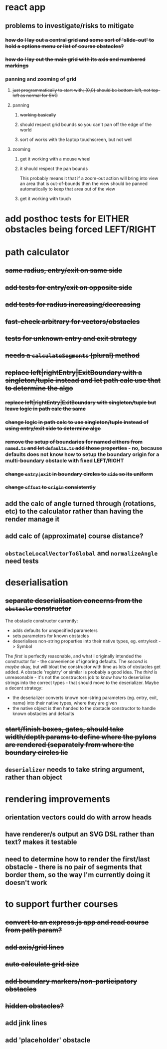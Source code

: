 * react app
** problems to investigate/risks to mitigate
*** +how do I lay out a central grid and some sort of 'slide-out' to hold a options menu or list of course obstacles?+
*** +how do I lay out the main grid with its axis and numbered markings+
*** panning and zooming of grid
**** +just programmatically to start with; {0,0} should be bottom-left, not top-left as normal for SVG+
**** panning
***** +working basically+
***** should respect grid bounds so you can't pan off the edge of the world
***** sort of works with the laptop touchscreen, but not well
**** zooming
***** get it working with a mouse wheel
***** it should respect the pan bounds
This probably means it that if a zoom-out action will bring into view an area that is out-of-bounds then the view should be panned automatically to keep that area out of the view
***** get it working with touch
* add posthoc tests for EITHER obstacles being forced LEFT/RIGHT
* path calculator
** +same radius, entry/exit on same side+
** +add tests for entry/exit on opposite side+
** +add tests for radius increasing/decreasing+
** +fast-check arbitrary for vectors/obstacles+
** +tests for unknown entry and exit strategy+
** +needs a =calculateSegments= (plural) method+
** +replace left|rightEntry|ExitBoundary with a singleton/tuple instead and let path calc use that to determine the algo+
*** +replace left|rightEntry|ExitBoundary with singleton/tuple but leave logic in path calc the same+
*** +change logic in path calc to use singleton/tuple instead of using entry/exit side to determine algo+
*** +remove the setup of boundaries for named eithers from =named.ts= and let =defaults.ts= add those properties+ - no, because defaults does not know how to setup the boundary origin for a multi-boundary obstacle with fixed LEFT/RIGHT
*** +change =entry|exit= in boundary circles to =side= so its uniform+
*** +change =offset= to =origin= consistently+
** add the calc of angle turned through (rotations, etc) to the calculator rather than having the render manage it
** add calc of (approximate) course distance?
** =obstacleLocalVectorToGlobal= and =normalizeAngle= need tests
* deserialisation
** +separate deserialisation concerns from the =obstacle= constructor+
   :PROPERTIES:
   :ID:       a5a32318-a1f8-4e8c-9ac3-c2defead89b4
   :END:
The obstacle constructor currently:
- adds defaults for unspecified parameters
- sets parameters for known obstacles
- deserialises non-string properties into their native types, eg. entry/exit -> Symbol

The /first/ is perfectly reasonable, and what I originally intended the constructor for - the convenience of ignoring defaults. The /second/ is /maybe/ okay, but will bloat the constructor with time as lots of obstacles get added. A obstacle 'registry' or similar is probably a good idea. The /third/ is unreasonable - it's not the constructors job to know how to deserialise strings into the correct types - that should move to the deserializer.
Maybe a decent strategy:
- the deserializer converts known non-string parameters (eg. entry, exit, name) into their native types, where they are given
- the native object is then handed to the obstacle constructor to handle known obstacles and defaults
** +start/finish boxes, gates, should take width/depth params to define where the pylons are rendered (separately from where the boundary circles lie+
** =deserializer= needs to take string argument, rather than object
* rendering improvements
** orientation vectors could do with arrow heads
** have renderer/s output an SVG DSL rather than text? makes it testable
** need to determine how to render the first/last obstacle - there is no pair of segments that border them, so the way I'm currently doing it doesn't work
* to support further courses
** +convert to an express.js app and read course from path param?+
** +add axis/grid lines+
** +auto calculate grid size+
** +add boundary markers/non-participatory obstacles+
** +hidden obstacles?+
** add jink lines
** add 'placeholder' obstacle

